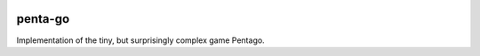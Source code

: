 .. image:: https://api.travis-ci.org/jcharra/penta-go.png
    :target: https://secure.travis-ci.org/jcharra/penta-go


penta-go
========

Implementation of the tiny, but surprisingly complex game Pentago. 
